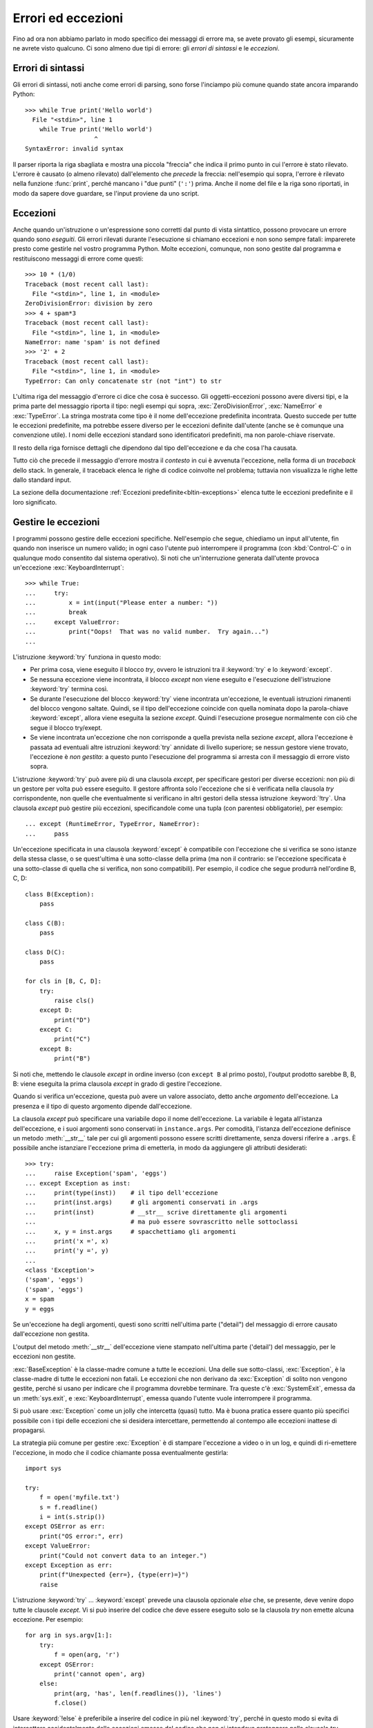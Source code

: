 .. _tut-errors:

*******************
Errori ed eccezioni
*******************

Fino ad ora non abbiamo parlato in modo specifico dei messaggi di errore ma, 
se avete provato gli esempi, sicuramente ne avrete visto qualcuno. Ci sono 
almeno due tipi di errore: gli *errori di sintassi* e le *eccezioni*. 

.. _tut-syntaxerrors:

Errori di sintassi
==================

Gli errori di sintassi, noti anche come errori di parsing, sono forse 
l'inciampo più comune quando state ancora imparando Python::

   >>> while True print('Hello world')
     File "<stdin>", line 1
       while True print('Hello world')
                      ^
   SyntaxError: invalid syntax

Il parser riporta la riga sbagliata e mostra una piccola "freccia" che indica 
il primo punto in cui l'errore è stato rilevato. L'errore è causato (o almeno 
rilevato) dall'elemento che *precede* la freccia: nell'esempio qui sopra, 
l'errore è rilevato nella funzione :func:`print`, perché mancano i "due punti" 
(``':'``) prima. Anche il nome del file e la riga sono riportati, in modo da 
sapere dove guardare, se l'input proviene da uno script. 

.. _tut-exceptions:

Eccezioni
=========

Anche quando un'istruzione o un'espressione sono corretti dal punto di vista 
sintattico, possono provocare un errore quando sono *eseguiti*. Gli errori 
rilevati durante l'esecuzione si chiamano eccezioni e non sono sempre fatali: 
imparerete presto come gestirle nel vostro programma Python. Molte eccezioni, 
comunque, non sono gestite dal programma e restituiscono messaggi di errore 
come questi::

   >>> 10 * (1/0)
   Traceback (most recent call last):
     File "<stdin>", line 1, in <module>
   ZeroDivisionError: division by zero
   >>> 4 + spam*3
   Traceback (most recent call last):
     File "<stdin>", line 1, in <module>
   NameError: name 'spam' is not defined
   >>> '2' + 2
   Traceback (most recent call last):
     File "<stdin>", line 1, in <module>
   TypeError: Can only concatenate str (not "int") to str

L'ultima riga del messaggio d'errore ci dice che cosa è successo. Gli 
oggetti-eccezioni possono avere diversi tipi, e la prima parte del messaggio 
riporta il tipo: negli esempi qui sopra, :exc:`ZeroDivisionError`, 
:exc:`NameError` e :exc:`TypeError`. La stringa mostrata come tipo è il nome 
dell'eccezione predefinita incontrata. Questo succede per tutte le eccezioni 
predefinite, ma potrebbe essere diverso per le eccezioni definite dall'utente 
(anche se è comunque una convenzione utile). I nomi delle eccezioni standard 
sono identificatori predefiniti, ma non parole-chiave riservate. 

Il resto della riga fornisce dettagli che dipendono dal tipo dell'eccezione e 
da che cosa l'ha causata. 

Tutto ciò che precede il messaggio d'errore mostra il *contesto* in cui è 
avvenuta l'eccezione, nella forma di un *traceback* dello stack. In generale, 
il traceback elenca le righe di codice coinvolte nel problema; tuttavia non 
visualizza le righe lette dallo standard input. 

La sezione della documentazione :ref:`Eccezioni predefinite<bltin-exceptions>` 
elenca tutte le eccezioni predefinite e il loro significato.

.. _tut-handling:

Gestire le eccezioni
====================

I programmi possono gestire delle eccezioni specifiche. Nell'esempio che 
segue, chiediamo un input all'utente, fin quando non inserisce un numero 
valido; in ogni caso l'utente può interrompere il programma (con 
:kbd:`Control-C` o in qualunque modo consentito dal sistema operativo). Si 
noti che un'interruzione generata dall'utente provoca un'eccezione 
:exc:`KeyboardInterrupt`::

   >>> while True:
   ...     try:
   ...         x = int(input("Please enter a number: "))
   ...         break
   ...     except ValueError:
   ...         print("Oops!  That was no valid number.  Try again...")
   ...

L'istruzione :keyword:`try` funziona in questo modo:

* Per prima cosa, viene eseguito il blocco *try*, ovvero le istruzioni tra il 
  :keyword:`try` e lo :keyword:`except`.

* Se nessuna eccezione viene incontrata, il blocco *except* non viene eseguito 
  e l'esecuzione dell'istruzione :keyword:`try` termina così.

* Se durante l'esecuzione del blocco :keyword:`try` viene incontrata
  un'eccezione, le eventuali istruzioni rimanenti del blocco vengono saltate. 
  Quindi, se il tipo dell'eccezione coincide con quella nominata dopo la 
  parola-chiave :keyword:`except`, allora viene eseguita la sezione *except*. 
  Quindi l'esecuzione prosegue normalmente con ciò che segue il blocco
  try/exept.

* Se viene incontrata un'eccezione che non corrisponde a quella prevista nella 
  sezione *except*, allora l'eccezione è passata ad eventuali altre istruzioni 
  :keyword:`try` annidate di livello superiore; se nessun gestore viene 
  trovato, l'eccezione è *non gestita*: a questo punto l'esecuzione del 
  programma si arresta con il messaggio di errore visto sopra. 

L'istruzione :keyword:`try` può avere più di una clausola *except*, per 
specificare gestori per diverse eccezioni: non più di un gestore per volta può 
essere eseguito. Il gestore affronta solo l'eccezione che si è verificata 
nella clausola *try* corrispondente, non quelle che eventualmente si 
verificano in altri gestori della stessa istruzione :keyword:`!try`. Una 
clausola *except* può gestire più eccezioni, specificandole come una tupla 
(con parentesi obbligatorie), per esempio::

   ... except (RuntimeError, TypeError, NameError):
   ...     pass

Un'eccezione specificata in una clausola :keyword:`except` è compatibile con 
l'eccezione che si verifica se sono istanze della stessa classe, o se 
quest'ultima è una sotto-classe della prima (ma non il contrario: se 
l'eccezione specificata è una sotto-classe di quella che si verifica, non sono 
compatibili). Per esempio, il codice che segue produrrà nell'ordine B, C, D:: 

   class B(Exception):
       pass

   class C(B):
       pass

   class D(C):
       pass

   for cls in [B, C, D]:
       try:
           raise cls()
       except D:
           print("D")
       except C:
           print("C")
       except B:
           print("B")

Si noti che, mettendo le clausole *except* in ordine inverso (con ``except B`` 
al primo posto), l'output prodotto sarebbe B, B, B: viene eseguita la prima 
clausola *except* in grado di gestire l'eccezione. 

Quando si verifica un'eccezione, questa può avere un valore associato, detto 
anche *argomento* dell'eccezione. La presenza e il tipo di questo argomento 
dipende dall'eccezione. 

La clausola *except* può specificare una variabile dopo il nome 
dell'eccezione. La variabile è legata all'istanza dell'eccezione, e i suoi 
argomenti sono conservati in ``instance.args``. Per comodità, l'istanza 
dell'eccezione definisce un metodo :meth:`__str__` tale per cui gli argomenti 
possono essere scritti direttamente, senza doversi riferire a ``.args``. È 
possibile anche istanziare l'eccezione prima di emetterla, in modo da 
aggiungere gli attributi desiderati::

   >>> try:
   ...     raise Exception('spam', 'eggs')
   ... except Exception as inst:
   ...     print(type(inst))    # il tipo dell'eccezione
   ...     print(inst.args)     # gli argomenti conservati in .args
   ...     print(inst)          # __str__ scrive direttamente gli argomenti
   ...                          # ma può essere sovrascritto nelle sottoclassi
   ...     x, y = inst.args     # spacchettiamo gli argomenti
   ...     print('x =', x)
   ...     print('y =', y)
   ...
   <class 'Exception'>
   ('spam', 'eggs')
   ('spam', 'eggs')
   x = spam
   y = eggs

Se un'eccezione ha degli argomenti, questi sono scritti nell'ultima parte 
("detail") del messaggio di errore causato dall'eccezione non gestita. 

L'output del metodo :meth:`__str__` dell'eccezione viene stampato 
nell'ultima parte ('detail') del messaggio, per le eccezioni non gestite. 

:exc:`BaseException` è la classe-madre comune a tutte le eccezioni. Una 
delle sue sotto-classi, :exc:`Exception`, è la classe-madre di tutte le 
eccezioni non fatali. Le eccezioni che non derivano da :exc:`Exception` 
di solito non vengono gestite, perché si usano per indicare che il programma 
dovrebbe terminare. Tra queste c'è :exc:`SystemExit`, emessa da un 
:meth:`sys.exit`, e :exc:`KeyboardInterrupt`, emessa quando l'utente vuole 
interrompere il programma. 

Si può usare :exc:`Exception` come un jolly che intercetta (quasi) tutto. 
Ma è buona pratica essere quanto più specifici possibile con i tipi delle 
eccezioni che si desidera intercettare, permettendo al contempo alle 
eccezioni inattese di propagarsi. 

La strategia più comune per gestire :exc:`Exception` è di stampare l'eccezione 
a video o in un log, e quindi di ri-emettere l'eccezione, in modo che 
il codice chiamante possa eventualmente gestirla::

   import sys

   try:
       f = open('myfile.txt')
       s = f.readline()
       i = int(s.strip())
   except OSError as err:
       print("OS error:", err)
   except ValueError:
       print("Could not convert data to an integer.")
   except Exception as err:
       print(f"Unexpected {err=}, {type(err)=}")
       raise

L'istruzione :keyword:`try` ... :keyword:`except` prevede una clausola 
opzionale *else* che, se presente, deve venire dopo tutte le clausole 
*except*. Vi si può inserire del codice che deve essere eseguito solo se la 
clausola *try* non emette alcuna eccezione. Per esempio:: 

   for arg in sys.argv[1:]:
       try:
           f = open(arg, 'r')
       except OSError:
           print('cannot open', arg)
       else:
           print(arg, 'has', len(f.readlines()), 'lines')
           f.close()

Usare :keyword:`!else` è preferibile a inserire del codice in più nel 
:keyword:`try`, perché in questo modo si evita di intercettare accidentalmente 
delle eccezioni emesse dal codice che non si intendeva proteggere nella 
clausola *try*. 

Un gestore può intercettare non solo le eccezioni che accadono direttamente 
nel blocco *try*, ma anche quelle emesse da funzioni chiamate (anche 
indirettamente) dal codice del *try*. Per esempio::

   >>> def this_fails():
   ...     x = 1/0
   ...
   >>> try:
   ...     this_fails()
   ... except ZeroDivisionError as err:
   ...     print('Handling run-time error:', err)
   ...
   Handling run-time error: division by zero

.. _tut-raising:

Emettere eccezioni
==================

L'istruzione :keyword:`raise` permette di forzare l'emissione di una specifica 
eccezione. Per esempio::

   >>> raise NameError('HiThere')
   Traceback (most recent call last):
     File "<stdin>", line 1, in <module>
   NameError: HiThere

L'unico argomento di :keyword:`raise` è il nome dell'eccezione da emettere. 
Questa deve essere o un'istanza o una classe-eccezione (ovvero, una classe che 
deriva da :exc:`BaseException`, per es. :exc:`Exception` o una delle sue 
sotto-classi). Se viene passata una classe, questa sarà 
implicitamente istanziata chiamando il costruttore senza argomenti::

   raise ValueError  # scorciatoia per 'raise ValueError()'

Se avete bisogno di rilevare soltanto un'eccezione, ma non intendete davvero 
gestirla, potete usare una forma più semplice di :keyword:`raise` che permette 
di rilanciare l'eccezione::

   >>> try:
   ...     raise NameError('HiThere')
   ... except NameError:
   ...     print('An exception flew by!')
   ...     raise
   ...
   An exception flew by!
   Traceback (most recent call last):
     File "<stdin>", line 2, in <module>
   NameError: HiThere

.. _tut-exception-chaining:

Concatenamento di eccezioni
===========================

Se un'eccezione non gestita si verifica all'interno di un blocco 
:keyword:`except`, le sarà aggiunta l'eccezione che era gestita 
in quel momento, che sarà aggiunta al messaggio di errore:: 

    >>> try:
    ...     open("database.sqlite")
    ... except OSError:
    ...     raise RuntimeError("unable to handle error")
    ...
    Traceback (most recent call last):
      File "<stdin>", line 2, in <module>
    FileNotFoundError: [Errno 2] No such file or directory: 'database.sqlite'
    <BLANKLINE>
    During handling of the above exception, another exception occurred:
    <BLANKLINE>
    Traceback (most recent call last):
      File "<stdin>", line 4, in <module>
    RuntimeError: unable to handle error

Per indicare che un'eccezione è diretta conseguenza di un'altra, 
l'istruzione :keyword:`raise` accetta un'opzione :keyword:`from<raise>`::

    # exc deve essere l'istanza di una eccezione, o None
    raise RuntimeError from exc

Questo è utile per trasformare un'eccezione in un'altra. Per esempio::

    >>> def func():
    ...    raise ConnectionError
    ...
    >>> try:
    ...     func()
    ... except ConnectionError as exc:
    ...     raise RuntimeError('Failed to open database') from exc
    ...
    Traceback (most recent call last):
      File "<stdin>", line 2, in <module>
      File "<stdin>", line 2, in func
    ConnectionError
    <BLANKLINE>
    The above exception was the direct cause of the following exception:
    <BLANKLINE>
    Traceback (most recent call last):
      File "<stdin>", line 4, in <module>
    RuntimeError: Failed to open database

Il concatenamento delle eccezioni avviene automaticamente quando 
un'eccezione viene emessa da dentro una clausola :keyword:`except` oppure 
:keyword:`finally`. L'idioma ``from None`` disabilita il 
concatenamento::

    >>> try:
    ...     open('database.sqlite')
    ... except OSError:
    ...     raise RuntimeError from None
    ...
    Traceback (most recent call last):
      File "<stdin>", line 4, in <module>
    RuntimeError

Per ulteriori informazioni sul meccanismo del concatenamento, si veda 
la sezione sulle :ref:`Eccezioni predefinite <bltin-exceptions>`.

.. _tut-userexceptions:

Eccezioni personalizzate
========================

Un programma può creare le sue eccezioni interne, scrivendo una nuova 
classe-eccezione (si veda la sezione :ref:`tut-classes` per ulteriori 
informazioni sulle classi in Python). Le eccezioni dovrebbero tipicamente 
derivare dalla classe :exc:`Exception`, direttamente o indirettamente.

Le classi delle eccezioni possono fare tutto ciò che farebbe una classe 
normale, ma di solito si preferisce mantenerle semplici, spesso fornendole 
solo di qualche attributo che aiuta a capire il problema quando viene 
intercettato dai gestori dell'eccezione. 

In genere si fa in modo che le eccezioni personalizzate abbiano nomi che 
finiscono in "Error", analogamente ai nomi delle eccezioni standard.

Molti moduli della libreria standard definiscono eccezioni proprie, per 
segnalare errori che possono verificarsi nelle funzioni che contengono. 

.. _tut-cleanup:

Definire azioni di chiusura
===========================

L'istruzione :keyword:`try` prevede un'altra clausola opzionale che permette 
di definire azioni di chiusura e pulizia che devono essere eseguite in 
qualsiasi circostanza. Per esempio::

   >>> try:
   ...     raise KeyboardInterrupt
   ... finally:
   ...     print('Goodbye, world!')
   ...
   Goodbye, world!
   Traceback (most recent call last):
     File "<stdin>", line 2, in <module>
   KeyboardInterrupt

Se è presente una clausola :keyword:`finally`, questa verrà eseguita come 
ultima cosa, prima che il keyword:`try` sia completato. Il blocco 
:keyword:`finally` viene eseguito in ogni caso, indipendentemente dal fatto 
che il codice nel :keyword:`!try` emetta un'eccezione o no. Approfondiamo nel 
dettaglio alcuni casi complessi:

* Se si incontra un'eccezione durante l'esecuzione del blocco :keyword:`!try`, 
  l'eccezione potrebbe essere gestita da un blocco :keyword:`except`. Se 
  l'eccezione non è gestita, allora viene rilanciata dopo l'esecuzione del 
  blocco :keyword:`!finally`.

* L'eccezione potrebbe accadere durante l'esecuzione di una clausola 
  :keyword:`!except` o :keyword:`!else`. Anche in questo caso l'eccezione è 
  rilanciata dopo l'esecuzione del blocco :keyword:`!finally`. 

* Se un blocco :keyword:`!finally` esegue una istruzione :keyword:`break`, 
  :keyword:`continue` o :keyword:`return`, l'eccezione non viene rilanciata. 

* Se il codice del blocco :keyword:`!try` raggiunge un'istruzione 
  :keyword:`break` :keyword:`continue` o :keyword:`return`, allora la clausola 
  :keyword:`!finally` sarà eseguita immediatamente prima di queste istruzioni. 
  
* Se entrambi i blocchi :keyword:`!try` e :keyword:`!finally` comprendono 
  un'istruzione :keyword:`!return`, allora il valore restituito sarà quello 
  del :keyword:`!finally`, non quello del :keyword:`!try`. 

Per esempio::

   >>> def bool_return():
   ...     try:
   ...         return True
   ...     finally:
   ...         return False
   ...
   >>> bool_return()
   False

Un esempio più complesso::

   >>> def divide(x, y):
   ...     try:
   ...         result = x / y
   ...     except ZeroDivisionError:
   ...         print("divisione per zero!")
   ...     else:
   ...         print("il risultato è", result)
   ...     finally:
   ...         print("eseguo la clausola finally")
   ...
   >>> divide(2, 1)
   il risultato è 2.0
   eseguo la clausola finally
   >>> divide(2, 0)
   divisione per zero!
   eseguo la clausola finally
   >>> divide("2", "1")
   eseguo la clausola finally
   Traceback (most recent call last):
     File "<stdin>", line 1, in <module>
     File "<stdin>", line 3, in divide
   TypeError: unsupported operand type(s) for /: 'str' and 'str'

Come si può vedere, il blocco :keyword:`finally` è eseguito in ogni caso. 
Il :exc:`TypeError` emesso quando si cerca di dividere due stringhe non è 
gestito dalla clausola :keyword:`except` e quindi viene rilanciato, una volta 
che il :keyword:`!finally` è stato eseguito. 

In uno scenario concreto, la clausola :keyword:`finally` è utile per 
rilasciare le risorse esterne (come una connessione a un file o a un 
database), indipendentemente dal fatto che l'utilizzo sia andato a buon fine. 

.. _tut-cleanup-with:

Azioni di chiusura predefinite
==============================

Alcuni oggetti definiscono delle operazioni di chiusura e pulizia, quando non 
sono più necessari, indipendentemente dal fatto che l'utilizzo dell'oggetto 
sia andato a buon fine oppure no. Si consideri il seguente esempio, che cerca 
di aprire un file e scriverne il contenuto sullo schermo::

   for line in open("myfile.txt"):
       print(line, end="")

Il problema qui è che lasciamo il file aperto per un tempo indeterminato, dopo 
che questa parte del codice è stata eseguita. Questo non è grave per un 
semplice script, ma diventa un problema per le applicazioni più grandi. 
L'istruzione :keyword:`with` consente di usare oggetti come i file in modo 
tale da assicurarsi sempre le opportune operazioni di chiusura e pulizia. ::

   with open("myfile.txt") as f:
       for line in f:
           print(line, end="")

Dopo che l'istruzione è stata eseguita, il file *f* viene sempre chiuso, anche 
nel caso in cui, processandolo, si dovesse incontrare una condizione di 
errore. Se un oggetto definisce, come i file, delle operazioni di chiusura 
predefinite, questo viene indicato nella sua documentazione. 

.. _tut-exception-groups:

Emettere e gestire eccezioni multiple non correlate
===================================================

In certe situazioni si rende necessario segnalare diverse eccezioni che si 
sono verificate. Questo è spesso il caso dei framework che gestiscono la 
concorrenza, dove diversi task possono fallire in parallelo; ma ci sono 
anche altri casi d'uso, dove si potrebbe voler continuare l'esecuzione e 
raccogliere più errori, invece di fermarsi emettendo la prima eccezione. 

:exc:`ExceptionGroup` è un *builtin* che accorpa una lista di istanze di 
eccezioni, in modo che possano essere emesse insieme. Si tratta, essa 
stessa, di un'eccezione che quindi può essere intercettata come di 
consueto. ::

	>>> def f ():
	...     excs = [OSError('error 1'), SystemError('error 2')]
	...     raise ExceptionGroup('ho avuto dei problemi', excs)
	... 
	>>> f()
	  + Exception Group Traceback (most recent call last):
	  | File "<stdin>", line 1, in <module>
	  | File "<stdin>", line 3, in f
	  | ExceptionGroup: ho avuto dei problemi
	  +-+---------------- 1 ----------------
	    | OSError: error 1
	    +---------------- 2 ----------------
	    | SystemError: error 2
	    +------------------------------------
    >>> try:
    ...     f()
    ... except Exception as e:
    ...     print(f'intercettato {type(e)}: e')
    ... 
    intercettato  <class 'ExceptionGroup'>: e
    >>> 

Usando ``except*`` al posto di ``except``, possiamo selezionare e 
gestire solo le eccezioni del gruppo che corrispondono a un certo 
tipo. Nell'esempio che segue, che contiene due ExceptionGroup 
innestati, ciascuna clausola ``except*`` estrae dal gruppo le 
eccezioni di un certo tipo, lasciando che tutte le altre si 
propaghino alle altre clausole, e siano rilanciate. ::

    >>> def f():
    ...     raise ExceptionGroup("group1",
    ...                          [OSError(1), 
    ...                           SystemError(2), 
    ...                           ExceptionGroup("group2", 
    ...                                          [OSError(3), RecursionError(4)])])
    ...
    >>> try:
    ...     f()
    ... except* OSError as e:
    ...     print("Abbiamo avuto degli OSError")
    ... except* SystemError as e:
    ...     print("Abbiamo avuto dei SystemError")
    ...
    Abbiamo avuto degli OSError
    Abbiamo avuto dei SystemError
      + Exception Group Traceback (most recent call last):
      | File "<stdin>", line 2, in <module>
      | File "<stdin>", line 2, in f
      | ExceptionGroup: group1
      +-+---------------- 1 ----------------
        | ExceptionGroup: group2
        +-+---------------- 1 ----------------
          | RecursionError: 4
          +------------------------------------
    >>>

Si noti che le eccezioni innestate in un ExceptionGroup devono 
essere delle istanze, e non dei tipi (classi). Questo perché, nella 
pratica, queste eccezioni sono di solito quelle che sono già state 
emesse e intercettate dal programma, come in questo pattern::

    >>> excs = []
    >>> for test in tests:
    ...     try:
    ... 	    test.run()
    ... 	except Exception as e:
    ... 		excs.append(e)
    ...
    >>> if excs:
    ... 	raise ExceptionGroup("Alcuni test sono falliti:", excs)


Arricchire le eccezioni con le Note.
====================================

Quando si crea un'eccezione con l'idea di emetterla, di solito la si 
inizializza con informazioni che descrivono l'errore che è capitato. 
Ci sono dei casi in cui diventa utile aggiungere informazioni dopo che 
l'eccezione è stata intercettata. Per questo scopo le eccezioni hanno 
un metodo ``add_note(note)`` che accetta una stringa e la aggiunge alla 
lista di Note dell'eccezione. Il normale output del traceback include 
tutte le Note, nell'ordine in cui sono state aggiunte, dopo l'eccezione. ::

    >>> try:
    ...     raise TypeError('tipo sbagliato')
    ... except Exception as e:
    ...     e.add_note('Aggiungo delle informazioni')
    ...     e.add_note('Altre informazioni')
    ...     raise
    ...
    Traceback (most recent call last):
      File "<stdin>", line 2, in <module>
    TypeError: tipo sbagliato
    Aggiungo delle informazioni
    Altre informazioni
    >>> 

Per esempio, quando raccogliamo le eccezioni in gruppi, possiamo voler 
aggiungere delle informazioni di contesto per i singoli errori. 
Nell'esempio che segue, ciascuna eccezione del gruppo ha una Nota che 
indica quando è accaduto l'errore. ::

    >>> def f():
    ...     raise OsError('operazione fallita')
    ...
    >>> excs = []
    >>> for i in range(3):
    ...     try:
    ...         f()
    ...     except Exception as e:
    ...         e.add_note(f"questo succede nell'iterazione {i+1}")
    ...         excs.append(e)
    ...
    >>> raise ExceptionGroup('Ci sono dei problemi', excs)
      + Exception Group Traceback (most recent call last):
      | File "<stdin>", line 1, in <module>
      | ExceptionGroup: We have some problems (3 sub-exceptions)
      +-+---------------- 1 ----------------
        | Traceback (most recent call last):
        | File "<stdin>", line 3, in <module>
        | File "<stdin>", line 2, in f
        | OSError: opererazione fallita
        | questo succede nell'iterazione 1
        +---------------- 2 ----------------
        | Traceback (most recent call last):
        | File "<stdin>", line 3, in <module>
        | File "<stdin>", line 2, in f
        | OSError: opererazione fallita
        | questo succede nell'iterazione 2
        +---------------- 3 ----------------
        | Traceback (most recent call last):
        | File "<stdin>", line 3, in <module>
        | File "<stdin>", line 2, in f
        | OSError: opererazione fallita
        | questo succede nell'iterazione 3
        +------------------------------------
    >>>
